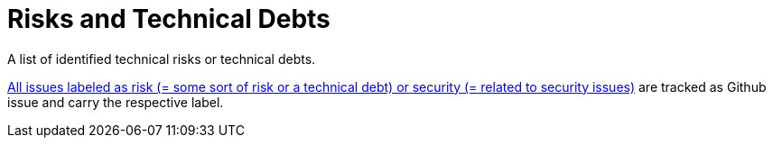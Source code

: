 = Risks and Technical Debts
:description: A list of identified technical risks or technical debts.
:page-layout: full-page

{description}

// .Contents
// A list of identified technical risks or technical debts, ordered by priority

// .Motivation
// “Risk management is project management for grown-ups” (Tim Lister, Atlantic Systems Guild.)

// This should be your motto for systematic detection and evaluation of risks and technical debts in the architecture, which will be needed by management stakeholders (e.g. project managers, product owners) as part of the overall risk analysis and measurement planning.

// .Form
// List of risks and/or technical debts, probably including suggested measures to minimize, mitigate or avoid risks or reduce technical debts.

// .Further Information
// See https://docs.arc42.org/section-11/[Risks and Technical Debt] in the arc42 documentation.

link:{url-project}/issues?q=is%3Aissue+label%3Asecurity%2Crisk+is%3Aopen[All issues labeled as risk (= some sort of risk or a technical debt) or security (= related to security issues)] are tracked as Github issue and carry the respective label.
